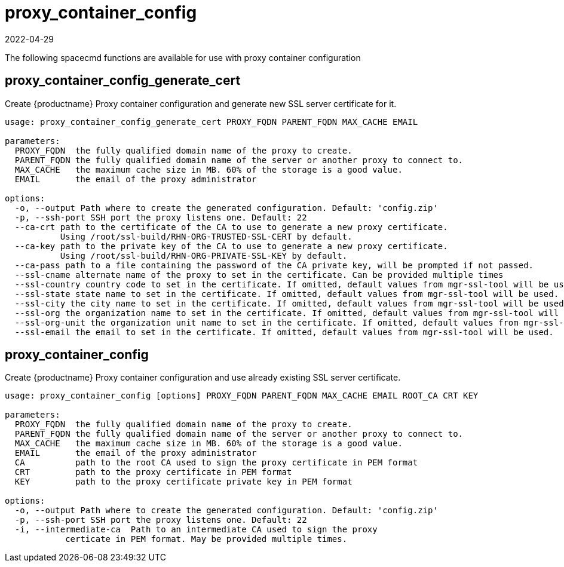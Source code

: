 [[ref-spacecmd-proxy-container_config]]
= proxy_container_config
:revdate: 2022-04-29
:page-revdate: {revdate}

The following spacecmd functions are available for use with proxy container configuration



== proxy_container_config_generate_cert

Create {productname} Proxy container configuration and generate new SSL server certificate for it.

[source]
----
usage: proxy_container_config_generate_cert PROXY_FQDN PARENT_FQDN MAX_CACHE EMAIL

parameters:
  PROXY_FQDN  the fully qualified domain name of the proxy to create.
  PARENT_FQDN the fully qualified domain name of the server or another proxy to connect to.
  MAX_CACHE   the maximum cache size in MB. 60% of the storage is a good value.
  EMAIL       the email of the proxy administrator

options:
  -o, --output Path where to create the generated configuration. Default: 'config.zip'
  -p, --ssh-port SSH port the proxy listens one. Default: 22
  --ca-crt path to the certificate of the CA to use to generate a new proxy certificate.
           Using /root/ssl-build/RHN-ORG-TRUSTED-SSL-CERT by default.
  --ca-key path to the private key of the CA to use to generate a new proxy certificate.
           Using /root/ssl-build/RHN-ORG-PRIVATE-SSL-KEY by default.
  --ca-pass path to a file containing the password of the CA private key, will be prompted if not passed.
  --ssl-cname alternate name of the proxy to set in the certificate. Can be provided multiple times
  --ssl-country country code to set in the certificate. If omitted, default values from mgr-ssl-tool will be used.
  --ssl-state state name to set in the certificate. If omitted, default values from mgr-ssl-tool will be used.
  --ssl-city the city name to set in the certificate. If omitted, default values from mgr-ssl-tool will be used.
  --ssl-org the organization name to set in the certificate. If omitted, default values from mgr-ssl-tool will be used.
  --ssl-org-unit the organization unit name to set in the certificate. If omitted, default values from mgr-ssl-tool will be used.
  --ssl-email the email to set in the certificate. If omitted, default values from mgr-ssl-tool will be used.
----


== proxy_container_config

Create {productname} Proxy container configuration and use already existing SSL server certificate.

[source]
----
usage: proxy_container_config [options] PROXY_FQDN PARENT_FQDN MAX_CACHE EMAIL ROOT_CA CRT KEY

parameters:
  PROXY_FQDN  the fully qualified domain name of the proxy to create.
  PARENT_FQDN the fully qualified domain name of the server or another proxy to connect to.
  MAX_CACHE   the maximum cache size in MB. 60% of the storage is a good value.
  EMAIL       the email of the proxy administrator
  CA          path to the root CA used to sign the proxy certificate in PEM format
  CRT         path to the proxy certificate in PEM format
  KEY         path to the proxy certificate private key in PEM format

options:
  -o, --output Path where to create the generated configuration. Default: 'config.zip'
  -p, --ssh-port SSH port the proxy listens one. Default: 22
  -i, --intermediate-ca  Path to an intermediate CA used to sign the proxy
            certicate in PEM format. May be provided multiple times.
----

